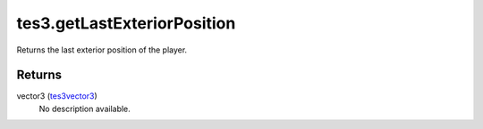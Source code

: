 tes3.getLastExteriorPosition
====================================================================================================

Returns the last exterior position of the player.

Returns
----------------------------------------------------------------------------------------------------

vector3 (`tes3vector3`_)
    No description available.

.. _`tes3vector3`: ../../../lua/type/tes3vector3.html
